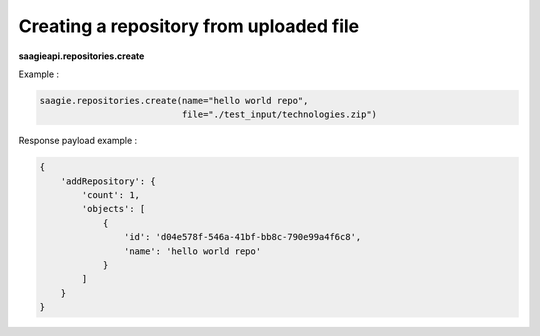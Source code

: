 Creating a repository from uploaded file
----------------------------------------

**saagieapi.repositories.create**

Example :

.. code:: python

   saagie.repositories.create(name="hello world repo",
                              file="./test_input/technologies.zip")

Response payload example :

.. code:: python

   {
       'addRepository': {
           'count': 1,
           'objects': [
               {
                   'id': 'd04e578f-546a-41bf-bb8c-790e99a4f6c8',
                   'name': 'hello world repo'
               }
           ]
       }
   }